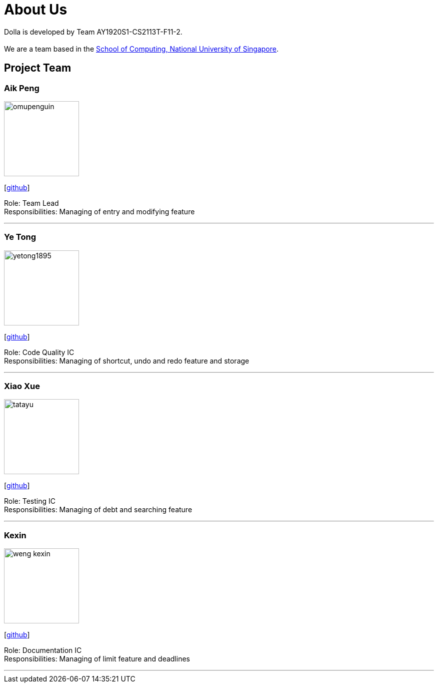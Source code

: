= About Us
:site-section: AboutUs
:imagesDir: images

Dolla is developed by Team AY1920S1-CS2113T-F11-2. +
{empty} +
We are a team based in the http://www.comp.nus.edu.sg[School of Computing, National University of Singapore].

== Project Team

=== Aik Peng
image::omupenguin.png[width="150", align="left"]
{empty}[https://github.com/omupenguin[github]]

Role: Team Lead +
Responsibilities: Managing of entry and modifying feature

'''

=== Ye Tong
image::yetong1895.png[width="150", align="left"]
{empty}[http://github.com/yetong1895[github]]

Role: Code Quality IC +
Responsibilities: Managing of shortcut, undo and redo feature and storage

'''

=== Xiao Xue
image::tatayu.png[width="150", align="left"]
{empty}[http://github.com/tatayu[github]]

Role: Testing IC +
Responsibilities: Managing of debt and searching feature

'''

=== Kexin
image::weng-kexin.png[width="150", align="left"]
{empty}[http://github.com/weng-kexin[github]]

Role: Documentation IC +
Responsibilities: Managing of limit feature and deadlines

'''
